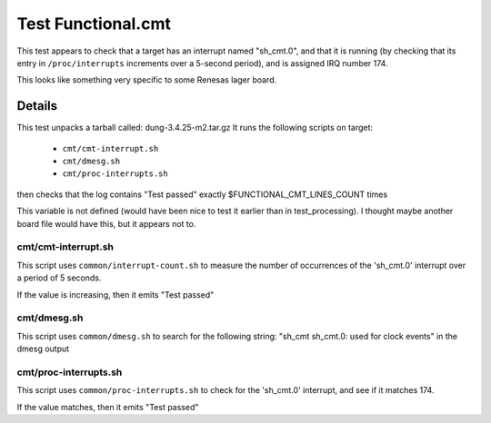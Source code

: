 ######################
Test Functional.cmt
######################

This test appears to check that a target has an interrupt named
"sh_cmt.0", and that it is running (by checking that its entry
in ``/proc/interrupts`` increments over a
5-second period), and is assigned IRQ number 174.

This looks like something very specific to some Renesas lager board.

===========
Details
===========

This test unpacks a tarball called: dung-3.4.25-m2.tar.gz It runs the
following scripts on target:

 * ``cmt/cmt-interrupt.sh``
 * ``cmt/dmesg.sh``
 * ``cmt/proc-interrupts.sh``

then checks that the log contains "Test passed" exactly
$FUNCTIONAL_CMT_LINES_COUNT times

This variable is not defined (would have been nice to test it earlier
than in test_processing).  I thought maybe another board file would
have this, but it appears not to.

cmt/cmt-interrupt.sh
=========================

This script uses ``common/interrupt-count.sh`` to measure the number of
occurrences of the 'sh_cmt.0' interrupt over a period of 5 seconds.

If the value is increasing, then it emits "Test passed"

cmt/dmesg.sh
=================

This script uses ``common/dmesg.sh`` to search for the following string:
"sh_cmt sh_cmt.0: used for clock events" in the dmesg output

cmt/proc-interrupts.sh
=============================

This script uses ``common/proc-interrupts.sh`` to check for the 'sh_cmt.0'
interrupt, and see if it matches 174.

If the value matches, then it emits "Test passed"
